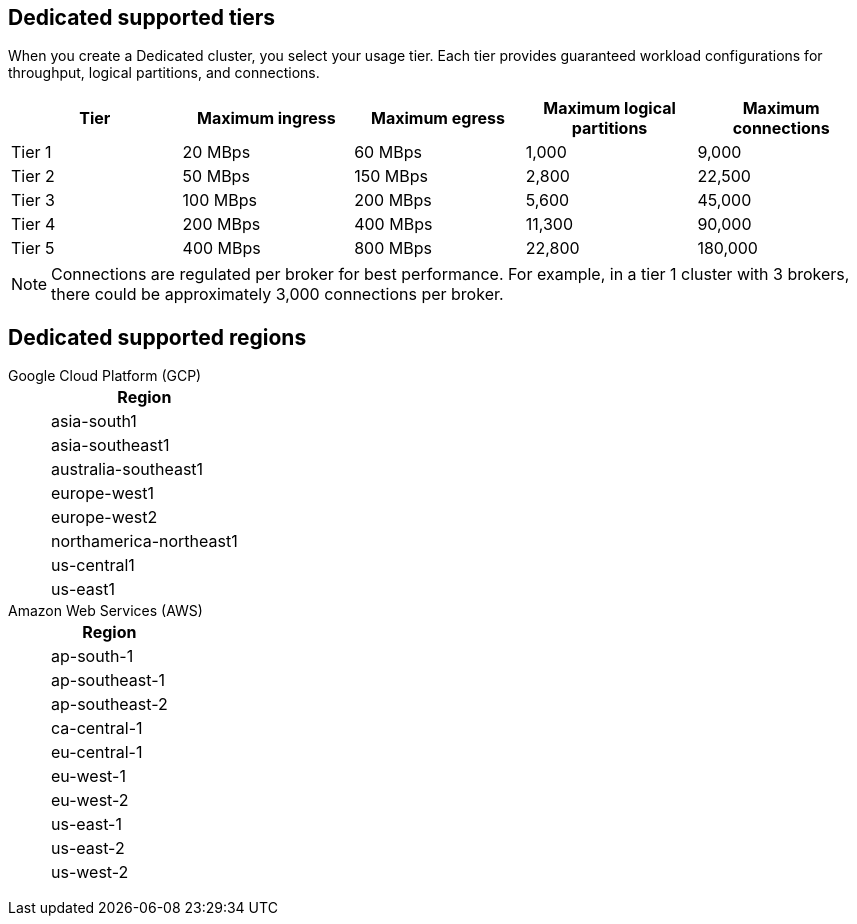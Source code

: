 ifdef::env-byoc[]
== BYOC supported tiers

When you create a BYOC cluster, you select your usage tier. Each tier provides guaranteed workload configurations for throughput, partitions, and connections. 

|=== 
| Tier | Maximum ingress | Maximum egress | Maximum logical partitions | Maximum connections

| Tier 1 | 20 MBps | 60 MBps | 1,000 | 9,000
| Tier 2 | 50 MBps | 150 MBps | 2,800 | 22,500
| Tier 3 | 100 MBps | 200 MBps | 5,600 | 45,000
| Tier 4 | 200 MBps | 400 MBps | 11,300 | 90,000
| Tier 5 | 400 MBps | 800 MBps | 22,800 | 180,000
| Tier 6 | 800 MBps | 1,600 MBps | 45,000 | 180,000
| Tier 7 | 1,200 MBps | 2,400 MBps | 67,500 | 270,000
| Tier 8 | 1,600 MBps | 3,200 MBps | 90,000 | 360,000
| Tier 9 | 2,000 MBps | 4,000 MBps | 112,500 | 450,000
|===

[NOTE]
====
Connections are regulated per broker for best performance. For example, in a tier 1 cluster with 3 brokers, there could be approximately 3,000 connections per broker.  

====

== BYOC supported regions

[tabs]
====
Google Cloud Platform (GCP)::
+
--
|=== 
| Region 

| asia-south1 
| asia-southeast1
| australia-southeast1
| europe-west1
| europe-west2
| europe-west3
| northamerica-northeast1
| us-central1
| us-east1
| us-east4
| us-west1
|===
--
Amazon Web Services (AWS)::
+
--
|=== 
| Region 

| af-south-1 
| ap-south-1
| ap-southeast-1
| ap-southeast-2
| ca-central-1
| eu-central-1
| eu-west-1
| eu-west-2
| sa-east-1
| us-east-1
| us-east-2
| us-west-2
|===
--
====
endif::[]

ifndef::env-byoc[]
== Dedicated supported tiers

When you create a Dedicated cluster, you select your usage tier. Each tier provides guaranteed workload configurations for throughput, logical partitions, and connections.  

|=== 
| Tier | Maximum ingress | Maximum egress | Maximum logical partitions | Maximum connections

| Tier 1 | 20 MBps | 60 MBps | 1,000 | 9,000
| Tier 2 | 50 MBps | 150 MBps | 2,800 | 22,500
| Tier 3 | 100 MBps | 200 MBps | 5,600 | 45,000
| Tier 4 | 200 MBps | 400 MBps | 11,300 | 90,000
| Tier 5 | 400 MBps | 800 MBps | 22,800 | 180,000
|===

[NOTE]
====
Connections are regulated per broker for best performance. For example, in a tier 1 cluster with 3 brokers, there could be approximately 3,000 connections per broker. 

====

== Dedicated supported regions

[tabs]
====
Google Cloud Platform (GCP)::
+
--
|=== 
| Region 

| asia-south1 
| asia-southeast1
| australia-southeast1
| europe-west1
| europe-west2
| northamerica-northeast1
| us-central1
| us-east1
|===
--
Amazon Web Services (AWS)::
+
--
|=== 
| Region 

| ap-south-1
| ap-southeast-1
| ap-southeast-2
| ca-central-1
| eu-central-1
| eu-west-1
| eu-west-2
| us-east-1
| us-east-2
| us-west-2
|===
--
====
endif::[]